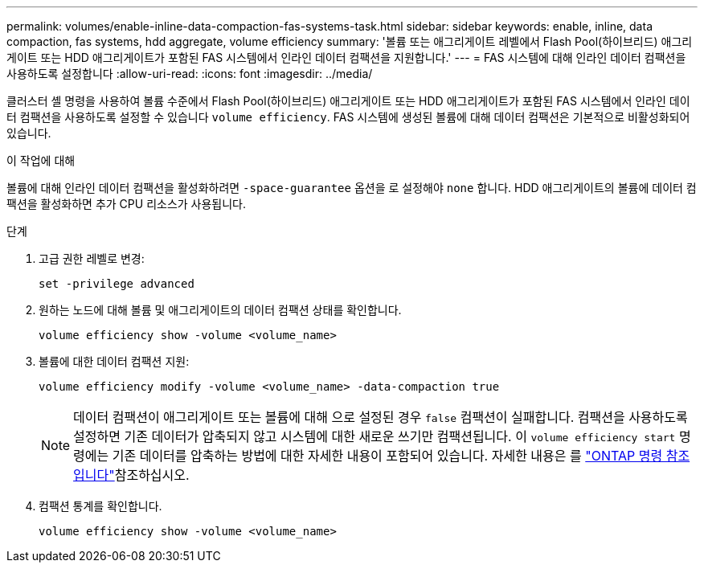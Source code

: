 ---
permalink: volumes/enable-inline-data-compaction-fas-systems-task.html 
sidebar: sidebar 
keywords: enable, inline, data compaction, fas systems, hdd aggregate, volume efficiency 
summary: '볼륨 또는 애그리게이트 레벨에서 Flash Pool(하이브리드) 애그리게이트 또는 HDD 애그리게이트가 포함된 FAS 시스템에서 인라인 데이터 컴팩션을 지원합니다.' 
---
= FAS 시스템에 대해 인라인 데이터 컴팩션을 사용하도록 설정합니다
:allow-uri-read: 
:icons: font
:imagesdir: ../media/


[role="lead"]
클러스터 셸 명령을 사용하여 볼륨 수준에서 Flash Pool(하이브리드) 애그리게이트 또는 HDD 애그리게이트가 포함된 FAS 시스템에서 인라인 데이터 컴팩션을 사용하도록 설정할 수 있습니다 `volume efficiency`. FAS 시스템에 생성된 볼륨에 대해 데이터 컴팩션은 기본적으로 비활성화되어 있습니다.

.이 작업에 대해
볼륨에 대해 인라인 데이터 컴팩션을 활성화하려면 `-space-guarantee` 옵션을 로 설정해야 `none` 합니다. HDD 애그리게이트의 볼륨에 데이터 컴팩션을 활성화하면 추가 CPU 리소스가 사용됩니다.

.단계
. 고급 권한 레벨로 변경:
+
[source, cli]
----
set -privilege advanced
----
. 원하는 노드에 대해 볼륨 및 애그리게이트의 데이터 컴팩션 상태를 확인합니다.
+
[source, cli]
----
volume efficiency show -volume <volume_name>
----
. 볼륨에 대한 데이터 컴팩션 지원:
+
[source, cli]
----
volume efficiency modify -volume <volume_name> -data-compaction true
----
+
[NOTE]
====
데이터 컴팩션이 애그리게이트 또는 볼륨에 대해 으로 설정된 경우 `false` 컴팩션이 실패합니다. 컴팩션을 사용하도록 설정하면 기존 데이터가 압축되지 않고 시스템에 대한 새로운 쓰기만 컴팩션됩니다. 이 `volume efficiency start` 명령에는 기존 데이터를 압축하는 방법에 대한 자세한 내용이 포함되어 있습니다. 자세한 내용은 를 https://docs.netapp.com/us-en/ontap-cli["ONTAP 명령 참조입니다"^]참조하십시오.

====
. 컴팩션 통계를 확인합니다.
+
[source, cli]
----
volume efficiency show -volume <volume_name>
----

